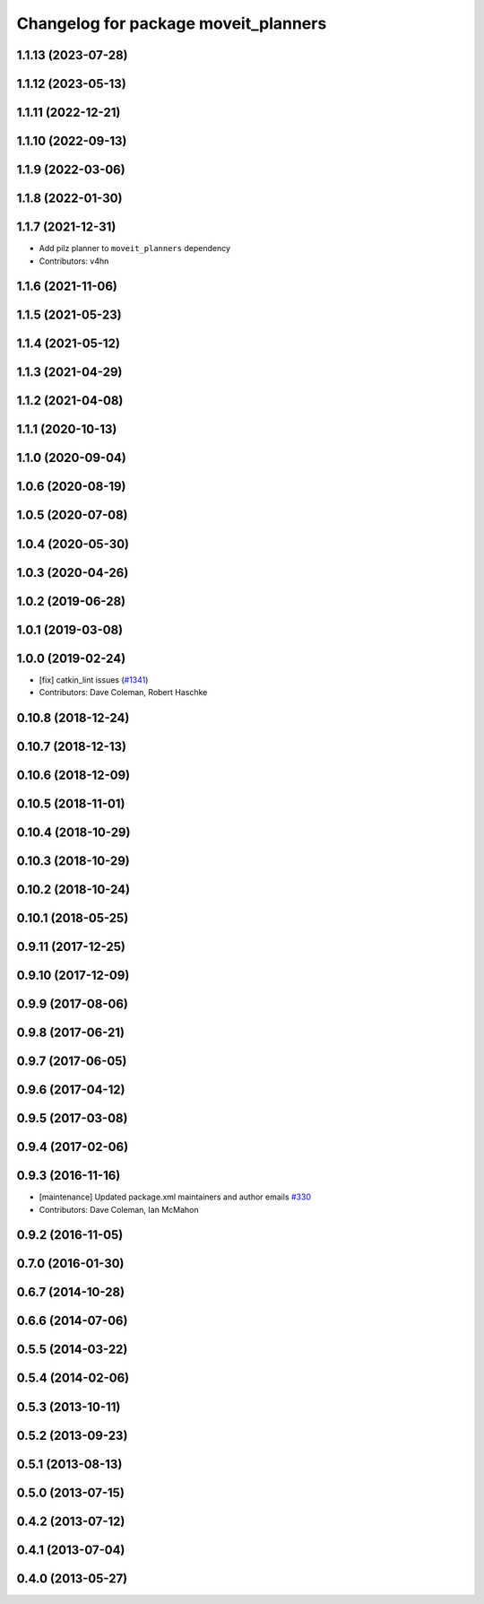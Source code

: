 ^^^^^^^^^^^^^^^^^^^^^^^^^^^^^^^^^^^^^
Changelog for package moveit_planners
^^^^^^^^^^^^^^^^^^^^^^^^^^^^^^^^^^^^^

1.1.13 (2023-07-28)
-------------------

1.1.12 (2023-05-13)
-------------------

1.1.11 (2022-12-21)
-------------------

1.1.10 (2022-09-13)
-------------------

1.1.9 (2022-03-06)
------------------

1.1.8 (2022-01-30)
------------------

1.1.7 (2021-12-31)
------------------
* Add pilz planner to ``moveit_planners`` dependency
* Contributors: v4hn

1.1.6 (2021-11-06)
------------------

1.1.5 (2021-05-23)
------------------

1.1.4 (2021-05-12)
------------------

1.1.3 (2021-04-29)
------------------

1.1.2 (2021-04-08)
------------------

1.1.1 (2020-10-13)
------------------

1.1.0 (2020-09-04)
------------------

1.0.6 (2020-08-19)
------------------

1.0.5 (2020-07-08)
------------------

1.0.4 (2020-05-30)
------------------

1.0.3 (2020-04-26)
------------------

1.0.2 (2019-06-28)
------------------

1.0.1 (2019-03-08)
------------------

1.0.0 (2019-02-24)
------------------
* [fix] catkin_lint issues (`#1341 <https://github.com/ros-planning/moveit/issues/1341>`_)
* Contributors: Dave Coleman, Robert Haschke

0.10.8 (2018-12-24)
-------------------

0.10.7 (2018-12-13)
-------------------

0.10.6 (2018-12-09)
-------------------

0.10.5 (2018-11-01)
-------------------

0.10.4 (2018-10-29)
-------------------

0.10.3 (2018-10-29)
-------------------

0.10.2 (2018-10-24)
-------------------

0.10.1 (2018-05-25)
-------------------

0.9.11 (2017-12-25)
-------------------

0.9.10 (2017-12-09)
-------------------

0.9.9 (2017-08-06)
------------------

0.9.8 (2017-06-21)
------------------

0.9.7 (2017-06-05)
------------------

0.9.6 (2017-04-12)
------------------

0.9.5 (2017-03-08)
------------------

0.9.4 (2017-02-06)
------------------

0.9.3 (2016-11-16)
------------------
* [maintenance] Updated package.xml maintainers and author emails `#330 <https://github.com/ros-planning/moveit/issues/330>`_
* Contributors: Dave Coleman, Ian McMahon

0.9.2 (2016-11-05)
------------------

0.7.0 (2016-01-30)
------------------

0.6.7 (2014-10-28)
------------------

0.6.6 (2014-07-06)
------------------

0.5.5 (2014-03-22)
------------------

0.5.4 (2014-02-06)
------------------

0.5.3 (2013-10-11)
------------------

0.5.2 (2013-09-23)
------------------

0.5.1 (2013-08-13)
------------------

0.5.0 (2013-07-15)
------------------

0.4.2 (2013-07-12)
------------------

0.4.1 (2013-07-04)
------------------

0.4.0 (2013-05-27)
------------------
